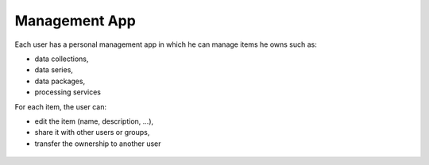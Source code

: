 Management App
==============

Each user has a personal management app in which he can manage items he owns such as:

- data collections,
- data series,
- data packages,
- processing services

For each item, the user can:

- edit the item (name, description, ...),
- share it with other users or groups,
- transfer the ownership to another user

.. figure:: ../includes/user_edit_collection.png
	:figclass: img-border img-max-width
	:scale: 80%

.. figure:: ../includes/user_edit_datapackage.png
	:figclass: img-border img-max-width
	:scale: 80%

